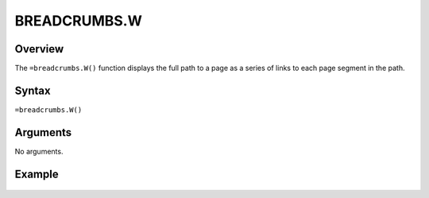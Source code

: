 =============
BREADCRUMBS.W
=============

Overview
--------

The ``=breadcrumbs.W()`` function displays the full path to a page as a series of links to each page segment in the path.

Syntax
------

``=breadcrumbs.W()``


Arguments
---------

No arguments.

Example
-------

.. figure:: /images/example-crumb-trail.png
